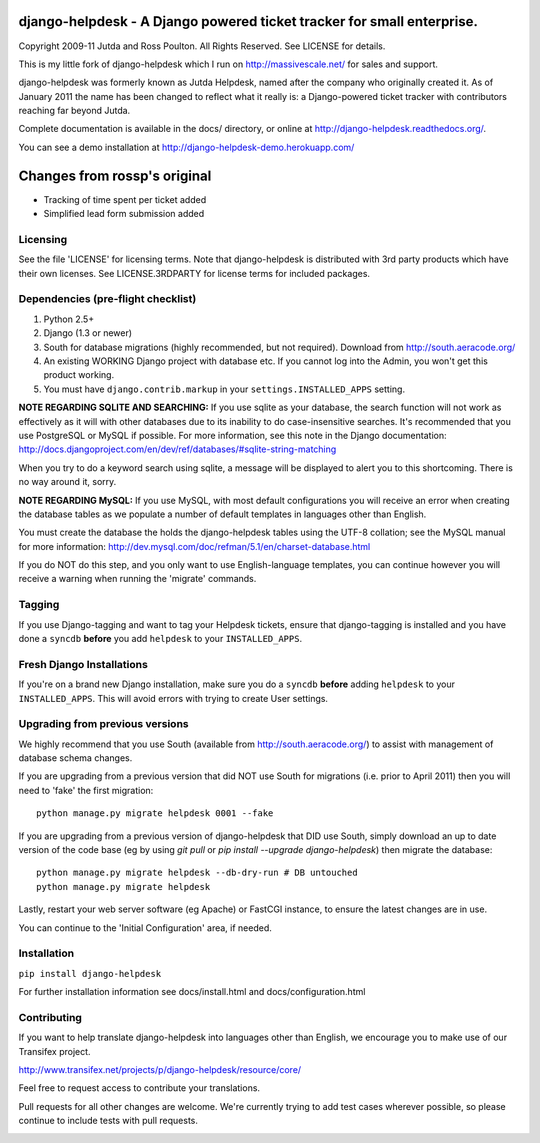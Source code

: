 django-helpdesk - A Django powered ticket tracker for small enterprise.
=======================================================================

.. image:: https://travis-ci.org/rossp/django-helpdesk.png?branch=master


Copyright 2009-11 Jutda and Ross Poulton. All Rights Reserved. See LICENSE for details.

This is my little fork of django-helpdesk which I run on http://massivescale.net/ for sales and support.

django-helpdesk was formerly known as Jutda Helpdesk, named after the 
company who originally created it. As of January 2011 the name has been 
changed to reflect what it really is: a Django-powered ticket tracker with
contributors reaching far beyond Jutda.

Complete documentation is available in the docs/ directory, or online at http://django-helpdesk.readthedocs.org/.

You can see a demo installation at http://django-helpdesk-demo.herokuapp.com/

Changes from rossp's original
=============================
* Tracking of time spent per ticket added
* Simplified lead form submission added

Licensing
---------

See the file 'LICENSE' for licensing terms. Note that django-helpdesk is 
distributed with 3rd party products which have their own licenses. See 
LICENSE.3RDPARTY for license terms for included packages.

Dependencies (pre-flight checklist)
-----------------------------------

1. Python 2.5+ 
2. Django (1.3 or newer)
3. South for database migrations (highly recommended, but not required). Download from http://south.aeracode.org/
4. An existing WORKING Django project with database etc. If you
   cannot log into the Admin, you won't get this product working.
5. You must have ``django.contrib.markup`` in your ``settings.INSTALLED_APPS`` setting.

**NOTE REGARDING SQLITE AND SEARCHING:**
If you use sqlite as your database, the search function will not work as
effectively as it will with other databases due to its inability to do
case-insensitive searches. It's recommended that you use PostgreSQL or MySQL
if possible. For more information, see this note in the Django documentation:
http://docs.djangoproject.com/en/dev/ref/databases/#sqlite-string-matching

When you try to do a keyword search using sqlite, a message will be displayed
to alert you to this shortcoming. There is no way around it, sorry.

**NOTE REGARDING MySQL:**
If you use MySQL, with most default configurations you will receive an error 
when creating the database tables as we populate a number of default templates 
in languages other than English. 

You must create the database the holds the django-helpdesk tables using the 
UTF-8 collation; see the MySQL manual for more information: 
http://dev.mysql.com/doc/refman/5.1/en/charset-database.html

If you do NOT do this step, and you only want to use English-language templates,
you can continue however you will receive a warning when running the 'migrate'
commands.

Tagging
-------

If you use Django-tagging and want to tag your Helpdesk tickets, ensure that 
django-tagging is installed and you have done a ``syncdb`` **before** you 
add ``helpdesk`` to your ``INSTALLED_APPS``.

Fresh Django Installations
--------------------------

If you're on a brand new Django installation, make sure you do a ``syncdb``
**before** adding ``helpdesk`` to your ``INSTALLED_APPS``. This will avoid 
errors with trying to create User settings.

Upgrading from previous versions
--------------------------------

We highly recommend that you use South (available 
from http://south.aeracode.org/) to assist with management of database schema
changes. 

If you are upgrading from a previous version that did NOT use South for 
migrations (i.e. prior to April 2011) then you will need to 'fake' the first
migration::

    python manage.py migrate helpdesk 0001 --fake

If you are upgrading from a previous version of django-helpdesk that DID use
South, simply download an up to date version of the code base (eg by using 
`git pull` or `pip install --upgrade django-helpdesk`) then migrate the database::

    python manage.py migrate helpdesk --db-dry-run # DB untouched
    python manage.py migrate helpdesk 

Lastly, restart your web server software (eg Apache) or FastCGI instance, to 
ensure the latest changes are in use.

You can continue to the 'Initial Configuration' area, if needed.

Installation
------------

``pip install django-helpdesk``

For further installation information see docs/install.html and docs/configuration.html

Contributing
------------

If you want to help translate django-helpdesk into languages other than English, we encourage you to make use of our Transifex project.

http://www.transifex.net/projects/p/django-helpdesk/resource/core/

Feel free to request access to contribute your translations.

Pull requests for all other changes are welcome. We're currently trying to add test cases wherever possible, so please continue to include tests with pull requests.

.. image:: https://secure.travis-ci.org/rossp/django-helpdesk.png?branch=master
